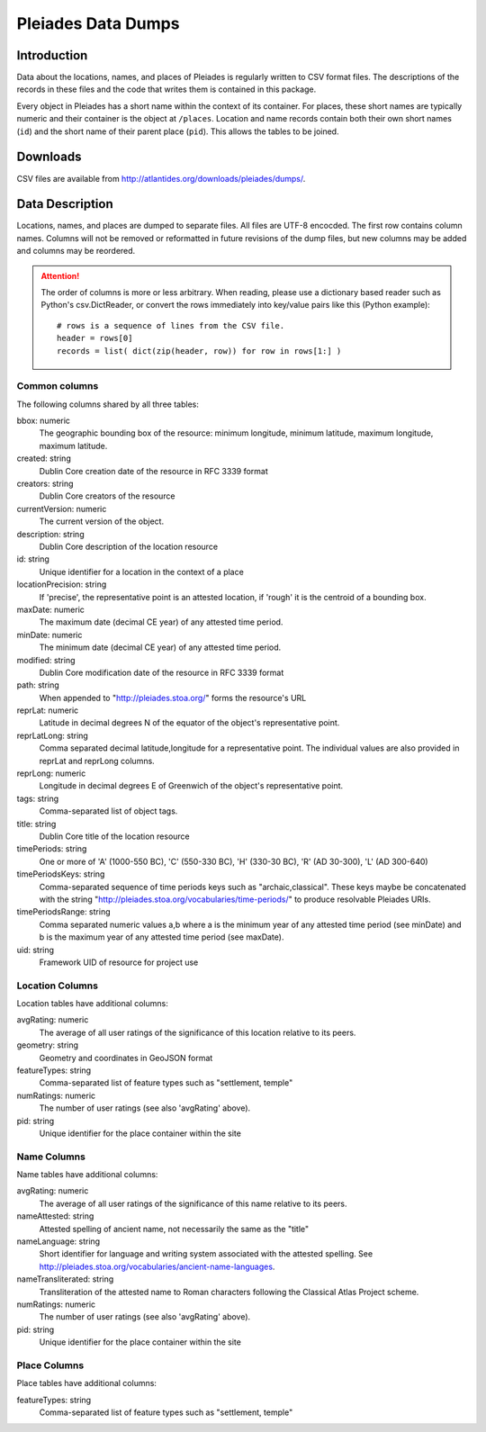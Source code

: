 ===================
Pleiades Data Dumps
===================

Introduction
============

Data about the locations, names, and places of Pleiades is regularly written to
CSV format files. The descriptions of the records in these files and the code
that writes them is contained in this package.

Every object in Pleiades has a short name within the context of its container.
For places, these short names are typically numeric and their container is the
object at ``/places``. Location and name records contain both their own short
names (``id``) and the short name of their parent place (``pid``). This allows
the tables to be joined.

Downloads
=========

CSV files are available from http://atlantides.org/downloads/pleiades/dumps/.

Data Description
================

Locations, names, and places are dumped to separate files. All files are UTF-8
encocded. The first row contains column names. Columns will not be removed or
reformatted in future revisions of the dump files, but new columns may be
added and columns may be reordered.

.. attention::
   The order of columns is more or less arbitrary. When reading, please use a
   dictionary based reader such as Python's csv.DictReader, or convert the
   rows immediately into key/value pairs like this (Python example)::

     # rows is a sequence of lines from the CSV file.
     header = rows[0]
     records = list( dict(zip(header, row)) for row in rows[1:] )

Common columns
--------------

The following columns shared by all three tables:

bbox: numeric
  The geographic bounding box of the resource: minimum longitude, minimum 
  latitude, maximum longitude, maximum latitude.

created: string
  Dublin Core creation date of the resource in RFC 3339 format

creators: string
  Dublin Core creators of the resource

currentVersion: numeric
  The current version of the object.

description: string
  Dublin Core description of the location resource

id: string
  Unique identifier for a location in the context of a place

locationPrecision: string
  If 'precise', the representative point is an attested location, if 'rough'
  it is the centroid of a bounding box.

maxDate: numeric
  The maximum date (decimal CE year) of any attested time period.

minDate: numeric
  The minimum date (decimal CE year) of any attested time period.

modified: string
  Dublin Core modification date of the resource in RFC 3339 format

path: string
  When appended to "http://pleiades.stoa.org/" forms the resource's URL

reprLat: numeric
  Latitude in decimal degrees N of the equator of the object's representative 
  point.

reprLatLong: string
  Comma separated decimal latitude,longitude for a representative point. The
  individual values are also provided in reprLat and reprLong columns.

reprLong: numeric
  Longitude in decimal degrees E of Greenwich of the object's representative 
  point.

tags: string
  Comma-separated list of object tags.

title: string
  Dublin Core title of the location resource

timePeriods: string
  One or more of 'A' (1000-550 BC), 'C' (550-330 BC), 'H' (330-30 BC), 
  'R' (AD 30-300), 'L' (AD 300-640)

timePeriodsKeys: string
  Comma-separated sequence of time periods keys such as "archaic,classical".
  These keys maybe be concatenated with the string 
  "http://pleiades.stoa.org/vocabularies/time-periods/" to produce resolvable
  Pleiades URIs.

timePeriodsRange: string
  Comma separated numeric values a,b where a is the minimum year of any
  attested time period (see minDate) and b is the maximum year of any attested
  time period (see maxDate).

uid: string
  Framework UID of resource for project use

Location Columns
----------------

Location tables have additional columns:

avgRating: numeric
  The average of all user ratings of the significance of this location relative
  to its peers.

geometry: string
  Geometry and coordinates in GeoJSON format

featureTypes: string
  Comma-separated list of feature types such as "settlement, temple"

numRatings: numeric
  The number of user ratings (see also 'avgRating' above).

pid: string
  Unique identifier for the place container within the site

Name Columns
------------

Name tables have additional columns:

avgRating: numeric
  The average of all user ratings of the significance of this name relative
  to its peers.

nameAttested: string
  Attested spelling of ancient name, not necessarily the same as the "title"

nameLanguage: string
  Short identifier for language and writing system associated with the 
  attested spelling. See 
  http://pleiades.stoa.org/vocabularies/ancient-name-languages.

nameTransliterated: string
  Transliteration of the attested name to Roman characters following the
  Classical Atlas Project scheme.

numRatings: numeric
  The number of user ratings (see also 'avgRating' above).

pid: string
  Unique identifier for the place container within the site

Place Columns
-------------

Place tables have additional columns:

featureTypes: string
  Comma-separated list of feature types such as "settlement, temple"

